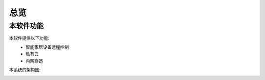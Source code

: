 总览
=====
本软件功能
------
本软件提供以下功能:
 * 智能家居设备远程控制
 * 私有云
 * 内网穿透

本系统的架构图:
 .. image:: ../statics/images/OpenIoTHub-architecture.png